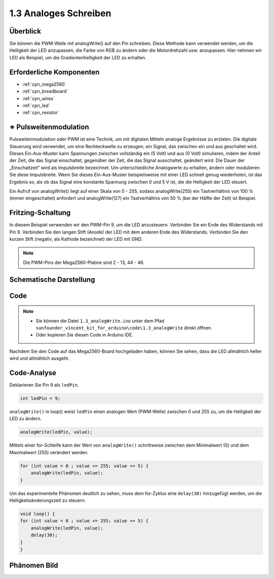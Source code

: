 .. _ar_analog_write:

1.3 Analoges Schreiben
=============================

Überblick
--------------------

Sie können die PWM-Welle mit analogWrite() auf den Pin schreiben. Diese Methode kann verwendet werden, um die Helligkeit der LED anzupassen, die Farbe von RGB zu ändern oder die Motordrehzahl usw. anzupassen. Hier nehmen wir LED als Beispiel, um die Gradientenhelligkeit der LED zu erhalten.

Erforderliche Komponenten
-----------------------------

.. image:: img/list_1.3.png

* :ref:`cpn_mega2560`
* :ref:`cpn_breadboard`
* :ref:`cpn_wires`
* :ref:`cpn_led`
* :ref:`cpn_resistor`


※ Pulsweitenmodulation
---------------------------

Pulsweitenmodulation oder PWM ist eine Technik, um mit digitalen Mitteln analoge Ergebnisse zu erzielen. Die digitale Steuerung wird verwendet, um eine Rechteckwelle zu erzeugen, ein Signal, das zwischen ein und aus geschaltet wird. Dieses Ein-Aus-Muster kann Spannungen zwischen vollständig ein (5 Volt) und aus (0 Volt) simulieren, indem der Anteil der Zeit, die das Signal einschaltet, gegenüber der Zeit, die das Signal ausschaltet, geändert wird. Die Dauer der „Einschaltzeit“ wird als Impulsbreite bezeichnet. Um unterschiedliche Analogwerte zu erhalten, ändern oder modulieren Sie diese Impulsbreite. Wenn Sie dieses Ein-Aus-Muster beispielsweise mit einer LED schnell genug wiederholen, ist das Ergebnis so, als ob das Signal eine konstante Spannung zwischen 0 und 5 V ist, die die Helligkeit der LED steuert.

Ein Aufruf von analogWrite() liegt auf einer Skala von 0 - 255, sodass analogWrite(255) ein Tastverhältnis von 100 % (immer eingeschaltet) anfordert und analogWrite(127) ein Tastverhältnis von 50 % (bei der Hälfte der Zeit) ist Beispiel.

.. image:: img/image402.png

Fritzing-Schaltung
----------------------

In diesem Beispiel verwenden wir den PWM-Pin 9, um die LED anzusteuern. Verbinden Sie ein Ende des Widerstands mit Pin 9. Verbinden Sie den langen Stift (Anode) der LED mit dem anderen Ende des Widerstands. Verbinden Sie den kurzen Stift (negativ, als Kathode bezeichnet) der LED mit GND.

.. note::
    Die PWM-Pins der Mega2560-Platine sind 2 - 13, 44 - 46.

.. image:: img/image30.png


Schematische Darstellung
---------------------------

.. image:: img/image401.png


Code
----------


.. note::

    * Sie können die Datei ``1.3_analogWrite.ino`` unter dem Pfad ``sunfounder_vincent_kit_for_arduino\code\1.3_analogWrite`` direkt öffnen.
    * Oder kopieren Sie diesen Code in Arduino IDE. 

.. raw:: html

    <iframe src=https://create.arduino.cc/editor/sunfounder01/0870c13c-2064-4d3b-9b5b-cf14d3466425/preview?embed style="height:510px;width:100%;margin:10px 0" frameborder=0></iframe>

Nachdem Sie den Code auf das Mega2560-Board hochgeladen haben, können Sie sehen, dass die LED allmählich heller wird und allmählich ausgeht.

Code-Analyse
-----------------

Deklarieren Sie Pin 9 als ``ledPin``.

.. code-block:: arduino

    int ledPin = 9; 

``analogWrite()`` in loop() weist ``ledPin`` einen analogen Wert (PWM-Welle) zwischen 0 und 255 zu, um die Helligkeit der LED zu ändern.

.. code-block:: arduino

    analogWrite(ledPin, value);

Mittels einer for-Schleife kann der Wert von ``analogWrite()`` schrittweise zwischen dem Minimalwert (0) und dem Maximalwert (255) verändert werden.

.. code-block:: arduino

    for (int value = 0 ; value <= 255; value += 5) {
        analogWrite(ledPin, value);
    }

Um das experimentelle Phänomen deutlich zu sehen, muss dem for-Zyklus eine ``delay(30)`` hinzugefügt werden, um die Helligkeitsänderungszeit zu steuern.

.. code-block:: arduino

    void loop() {
    for (int value = 0 ; value <= 255; value += 5) {
        analogWrite(ledPin, value);
        delay(30);
    }
    }

Phänomen Bild
------------------

.. image:: img/image36.jpeg